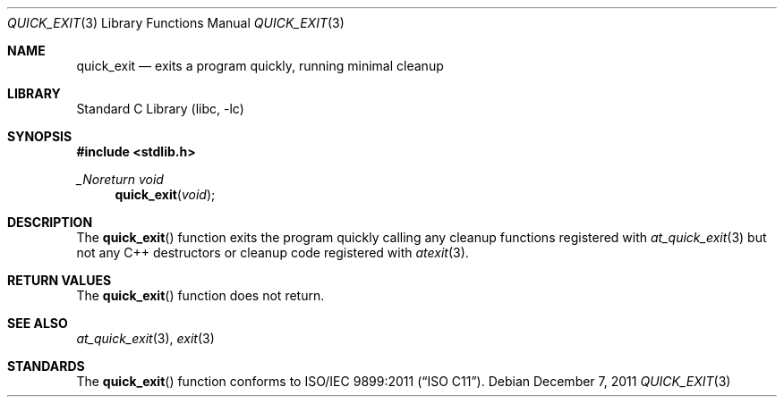 .\"  Copyright (c) 2011 David Chisnall
.\"  All rights reserved.
.\" 
.\"  Redistribution and use in source and binary forms, with or without
.\"  modification, are permitted provided that the following conditions
.\"  are met:
.\"  1. Redistributions of source code must retain the above copyright
.\"     notice, this list of conditions and the following disclaimer.
.\"  2. Redistributions in binary form must reproduce the above copyright
.\"     notice, this list of conditions and the following disclaimer in the
.\"     documentation and/or other materials provided with the distribution.
.\" 
.\"  THIS SOFTWARE IS PROVIDED BY THE AUTHOR AND CONTRIBUTORS ``AS IS'' AND
.\"  ANY EXPRESS OR IMPLIED WARRANTIES, INCLUDING, BUT NOT LIMITED TO, THE
.\"  IMPLIED WARRANTIES OF MERCHANTABILITY AND FITNESS FOR A PARTICULAR PURPOSE
.\"  ARE DISCLAIMED.  IN NO EVENT SHALL THE AUTHOR OR CONTRIBUTORS BE LIABLE
.\"  FOR ANY DIRECT, INDIRECT, INCIDENTAL, SPECIAL, EXEMPLARY, OR CONSEQUENTIAL
.\"  DAMAGES (INCLUDING, BUT NOT LIMITED TO, PROCUREMENT OF SUBSTITUTE GOODS
.\"  OR SERVICES; LOSS OF USE, DATA, OR PROFITS; OR BUSINESS INTERRUPTION)
.\"  HOWEVER CAUSED AND ON ANY THEORY OF LIABILITY, WHETHER IN CONTRACT, STRICT
.\"  LIABILITY, OR TORT (INCLUDING NEGLIGENCE OR OTHERWISE) ARISING IN ANY WAY
.\"  OUT OF THE USE OF THIS SOFTWARE, EVEN IF ADVISED OF THE POSSIBILITY OF
.\"  SUCH DAMAGE.
.\" 
.\"  $FreeBSD$
.\"
.Dd December 7, 2011
.Dt QUICK_EXIT 3
.Os
.Sh NAME
.Nm quick_exit
.Nd exits a program quickly, running minimal cleanup
.Sh LIBRARY
.Lb libc
.Sh SYNOPSIS
.In stdlib.h
.Ft _Noreturn void
.Fn quick_exit "void"
.Sh DESCRIPTION
The
.Fn quick_exit
function exits the program quickly calling any cleanup functions registered
with
.Xr at_quick_exit 3
but not any C++ destructors or cleanup code registered with
.Xr atexit 3 .
.Sh RETURN VALUES
The
.Fn quick_exit
function does not return.
.Sh SEE ALSO
.Xr at_quick_exit 3 ,
.Xr exit 3
.Sh STANDARDS
The
.Fn quick_exit
function conforms to
.St -isoC-2011 .
